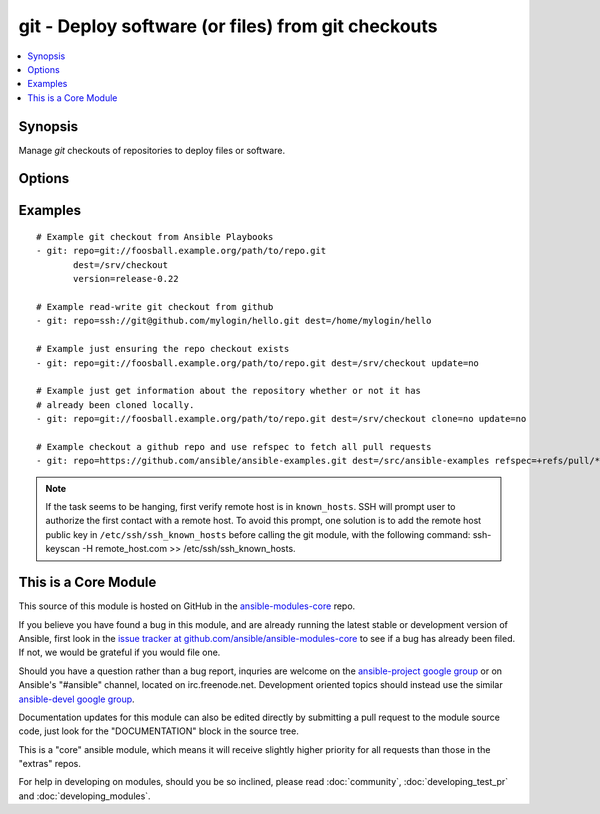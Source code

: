 .. _git:


git - Deploy software (or files) from git checkouts
+++++++++++++++++++++++++++++++++++++++++++++++++++

.. contents::
   :local:
   :depth: 1



Synopsis
--------


Manage *git* checkouts of repositories to deploy files or software.

Options
-------

.. raw:: html

    <table border=1 cellpadding=4>
    <tr>
    <th class="head">parameter</th>
    <th class="head">required</th>
    <th class="head">default</th>
    <th class="head">choices</th>
    <th class="head">comments</th>
    </tr>
            <tr>
    <td>accept_hostkey</td>
    <td>no</td>
    <td>no</td>
        <td><ul><li>yes</li><li>no</li></ul></td>
        <td>if <code>yes</code>, adds the hostkey for the repo url if not already added. If ssh_args contains "-o StrictHostKeyChecking=no", this parameter is ignored. (added in Ansible 1.5)</td>
    </tr>
            <tr>
    <td>bare</td>
    <td>no</td>
    <td>no</td>
        <td><ul><li>yes</li><li>no</li></ul></td>
        <td>if <code>yes</code>, repository will be created as a bare repo, otherwise it will be a standard repo with a workspace. (added in Ansible 1.4)</td>
    </tr>
            <tr>
    <td>clone</td>
    <td>no</td>
    <td>yes</td>
        <td><ul><li>yes</li><li>no</li></ul></td>
        <td>If <code>no</code>, do not clone the repository if it does not exist locally (added in Ansible 1.9)</td>
    </tr>
            <tr>
    <td>depth</td>
    <td>no</td>
    <td></td>
        <td><ul></ul></td>
        <td>Create a shallow clone with a history truncated to the specified number or revisions. The minimum possible value is <code>1</code>, otherwise ignored. (added in Ansible 1.2)</td>
    </tr>
            <tr>
    <td>dest</td>
    <td>yes</td>
    <td></td>
        <td><ul></ul></td>
        <td>Absolute path of where the repository should be checked out to. This parameter is required, unless <code>clone</code> is set to <code>no</code> This change was made in version 1.8.3. Prior to this version, the <code>dest</code> parameter was always required.</td>
    </tr>
            <tr>
    <td>executable</td>
    <td>no</td>
    <td></td>
        <td><ul></ul></td>
        <td>Path to git executable to use. If not supplied, the normal mechanism for resolving binary paths will be used. (added in Ansible 1.4)</td>
    </tr>
            <tr>
    <td>force</td>
    <td>no</td>
    <td>no</td>
        <td><ul><li>yes</li><li>no</li></ul></td>
        <td>If <code>yes</code>, any modified files in the working repository will be discarded.  Prior to 0.7, this was always 'yes' and could not be disabled.  Prior to 1.9, the default was `yes` (added in Ansible 0.7)</td>
    </tr>
            <tr>
    <td>key_file</td>
    <td>no</td>
    <td>None</td>
        <td><ul></ul></td>
        <td>Specify an optional private key file to use for the checkout. (added in Ansible 1.5)</td>
    </tr>
            <tr>
    <td>recursive</td>
    <td>no</td>
    <td>yes</td>
        <td><ul><li>yes</li><li>no</li></ul></td>
        <td>if <code>no</code>, repository will be cloned without the --recursive option, skipping sub-modules. (added in Ansible 1.6)</td>
    </tr>
            <tr>
    <td>reference</td>
    <td>no</td>
    <td></td>
        <td><ul></ul></td>
        <td>Reference repository (see "git clone --reference ...") (added in Ansible 1.4)</td>
    </tr>
            <tr>
    <td>refspec</td>
    <td>no</td>
    <td></td>
        <td><ul></ul></td>
        <td>Add an additional refspec to be fetched. If version is set to a <em>SHA-1</em> not reachable from any branch or tag, this option may be necessary to specify the ref containing the <em>SHA-1</em>. Uses the same syntax as the 'git fetch' command. An example value could be "refs/meta/config". (added in Ansible 1.9)</td>
    </tr>
            <tr>
    <td>remote</td>
    <td>no</td>
    <td>origin</td>
        <td><ul></ul></td>
        <td>Name of the remote.</td>
    </tr>
            <tr>
    <td>repo</td>
    <td>yes</td>
    <td></td>
        <td><ul></ul></td>
        <td>git, SSH, or HTTP protocol address of the git repository.</td>
    </tr>
            <tr>
    <td>ssh_opts</td>
    <td>no</td>
    <td>None</td>
        <td><ul></ul></td>
        <td>Creates a wrapper script and exports the path as GIT_SSH which git then automatically uses to override ssh arguments. An example value could be "-o StrictHostKeyChecking=no" (added in Ansible 1.5)</td>
    </tr>
            <tr>
    <td>track_submodules</td>
    <td>no</td>
    <td>no</td>
        <td><ul><li>yes</li><li>no</li></ul></td>
        <td>if <code>yes</code>, submodules will track the latest commit on their master branch (or other branch specified in .gitmodules).  If <code>no</code>, submodules will be kept at the revision specified by the main project. This is equivalent to specifying the --remote flag to git submodule update. (added in Ansible 1.8)</td>
    </tr>
            <tr>
    <td>update</td>
    <td>no</td>
    <td>yes</td>
        <td><ul><li>yes</li><li>no</li></ul></td>
        <td>If <code>no</code>, do not retrieve new revisions from the origin repository (added in Ansible 1.2)</td>
    </tr>
            <tr>
    <td>version</td>
    <td>no</td>
    <td>HEAD</td>
        <td><ul></ul></td>
        <td>What version of the repository to check out.  This can be the full 40-character <em>SHA-1</em> hash, the literal string <code>HEAD</code>, a branch name, or a tag name.</td>
    </tr>
        </table>


Examples
--------

.. raw:: html

    <br/>


::

    # Example git checkout from Ansible Playbooks
    - git: repo=git://foosball.example.org/path/to/repo.git
           dest=/srv/checkout
           version=release-0.22
    
    # Example read-write git checkout from github
    - git: repo=ssh://git@github.com/mylogin/hello.git dest=/home/mylogin/hello
    
    # Example just ensuring the repo checkout exists
    - git: repo=git://foosball.example.org/path/to/repo.git dest=/srv/checkout update=no
    
    # Example just get information about the repository whether or not it has
    # already been cloned locally.
    - git: repo=git://foosball.example.org/path/to/repo.git dest=/srv/checkout clone=no update=no
    
    # Example checkout a github repo and use refspec to fetch all pull requests
    - git: repo=https://github.com/ansible/ansible-examples.git dest=/src/ansible-examples refspec=+refs/pull/*:refs/heads/*

.. note:: If the task seems to be hanging, first verify remote host is in ``known_hosts``. SSH will prompt user to authorize the first contact with a remote host.  To avoid this prompt, one solution is to add the remote host public key in ``/etc/ssh/ssh_known_hosts`` before calling the git module, with the following command: ssh-keyscan -H remote_host.com >> /etc/ssh/ssh_known_hosts.


    
This is a Core Module
---------------------

This source of this module is hosted on GitHub in the `ansible-modules-core <http://github.com/ansible/ansible-modules-core>`_ repo.
  
If you believe you have found a bug in this module, and are already running the latest stable or development version of Ansible, first look in the `issue tracker at github.com/ansible/ansible-modules-core <http://github.com/ansible/ansible-modules-core>`_ to see if a bug has already been filed.  If not, we would be grateful if you would file one.

Should you have a question rather than a bug report, inquries are welcome on the `ansible-project google group <https://groups.google.com/forum/#!forum/ansible-project>`_ or on Ansible's "#ansible" channel, located on irc.freenode.net.   Development oriented topics should instead use the similar `ansible-devel google group <https://groups.google.com/forum/#!forum/ansible-devel>`_.

Documentation updates for this module can also be edited directly by submitting a pull request to the module source code, just look for the "DOCUMENTATION" block in the source tree.

This is a "core" ansible module, which means it will receive slightly higher priority for all requests than those in the "extras" repos.

    
For help in developing on modules, should you be so inclined, please read :doc:`community`, :doc:`developing_test_pr` and :doc:`developing_modules`.

